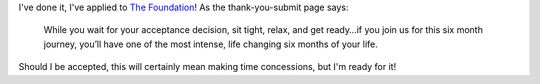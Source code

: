 .. title: I have applied to The Foundation
.. slug: the-foundation-application
.. date: 2015-03-13 11:47:59 UTC+01:00
.. tags: the foundation,entrepreneurship,growth
.. category:
.. link:
.. description:
.. type: text

I've done it, I've applied to `The Foundation <https://thefoundation.com/>`_! As the thank-you-submit page says:

.. epigraph::

  While you wait for your acceptance decision, sit tight, relax, and get ready…if you join us for this six month journey, you’ll have one of the most intense, life changing six months of your life.

Should I be accepted, this will certainly mean making time concessions, but I'm ready for it!
